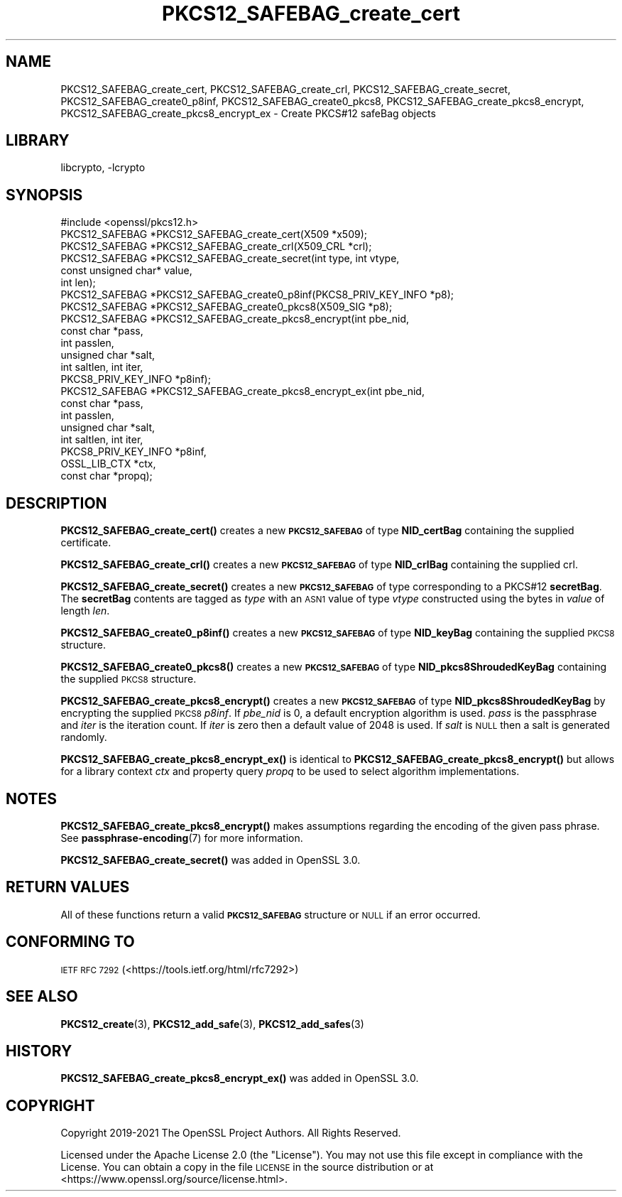 .\"	$NetBSD: PKCS12_SAFEBAG_create_cert.3,v 1.2.2.3 2023/11/02 19:32:26 sborrill Exp $
.\"
.\" Automatically generated by Pod::Man 4.14 (Pod::Simple 3.43)
.\"
.\" Standard preamble:
.\" ========================================================================
.de Sp \" Vertical space (when we can't use .PP)
.if t .sp .5v
.if n .sp
..
.de Vb \" Begin verbatim text
.ft CW
.nf
.ne \\$1
..
.de Ve \" End verbatim text
.ft R
.fi
..
.\" Set up some character translations and predefined strings.  \*(-- will
.\" give an unbreakable dash, \*(PI will give pi, \*(L" will give a left
.\" double quote, and \*(R" will give a right double quote.  \*(C+ will
.\" give a nicer C++.  Capital omega is used to do unbreakable dashes and
.\" therefore won't be available.  \*(C` and \*(C' expand to `' in nroff,
.\" nothing in troff, for use with C<>.
.tr \(*W-
.ds C+ C\v'-.1v'\h'-1p'\s-2+\h'-1p'+\s0\v'.1v'\h'-1p'
.ie n \{\
.    ds -- \(*W-
.    ds PI pi
.    if (\n(.H=4u)&(1m=24u) .ds -- \(*W\h'-12u'\(*W\h'-12u'-\" diablo 10 pitch
.    if (\n(.H=4u)&(1m=20u) .ds -- \(*W\h'-12u'\(*W\h'-8u'-\"  diablo 12 pitch
.    ds L" ""
.    ds R" ""
.    ds C` ""
.    ds C' ""
'br\}
.el\{\
.    ds -- \|\(em\|
.    ds PI \(*p
.    ds L" ``
.    ds R" ''
.    ds C`
.    ds C'
'br\}
.\"
.\" Escape single quotes in literal strings from groff's Unicode transform.
.ie \n(.g .ds Aq \(aq
.el       .ds Aq '
.\"
.\" If the F register is >0, we'll generate index entries on stderr for
.\" titles (.TH), headers (.SH), subsections (.SS), items (.Ip), and index
.\" entries marked with X<> in POD.  Of course, you'll have to process the
.\" output yourself in some meaningful fashion.
.\"
.\" Avoid warning from groff about undefined register 'F'.
.de IX
..
.nr rF 0
.if \n(.g .if rF .nr rF 1
.if (\n(rF:(\n(.g==0)) \{\
.    if \nF \{\
.        de IX
.        tm Index:\\$1\t\\n%\t"\\$2"
..
.        if !\nF==2 \{\
.            nr % 0
.            nr F 2
.        \}
.    \}
.\}
.rr rF
.\"
.\" Accent mark definitions (@(#)ms.acc 1.5 88/02/08 SMI; from UCB 4.2).
.\" Fear.  Run.  Save yourself.  No user-serviceable parts.
.    \" fudge factors for nroff and troff
.if n \{\
.    ds #H 0
.    ds #V .8m
.    ds #F .3m
.    ds #[ \f1
.    ds #] \fP
.\}
.if t \{\
.    ds #H ((1u-(\\\\n(.fu%2u))*.13m)
.    ds #V .6m
.    ds #F 0
.    ds #[ \&
.    ds #] \&
.\}
.    \" simple accents for nroff and troff
.if n \{\
.    ds ' \&
.    ds ` \&
.    ds ^ \&
.    ds , \&
.    ds ~ ~
.    ds /
.\}
.if t \{\
.    ds ' \\k:\h'-(\\n(.wu*8/10-\*(#H)'\'\h"|\\n:u"
.    ds ` \\k:\h'-(\\n(.wu*8/10-\*(#H)'\`\h'|\\n:u'
.    ds ^ \\k:\h'-(\\n(.wu*10/11-\*(#H)'^\h'|\\n:u'
.    ds , \\k:\h'-(\\n(.wu*8/10)',\h'|\\n:u'
.    ds ~ \\k:\h'-(\\n(.wu-\*(#H-.1m)'~\h'|\\n:u'
.    ds / \\k:\h'-(\\n(.wu*8/10-\*(#H)'\z\(sl\h'|\\n:u'
.\}
.    \" troff and (daisy-wheel) nroff accents
.ds : \\k:\h'-(\\n(.wu*8/10-\*(#H+.1m+\*(#F)'\v'-\*(#V'\z.\h'.2m+\*(#F'.\h'|\\n:u'\v'\*(#V'
.ds 8 \h'\*(#H'\(*b\h'-\*(#H'
.ds o \\k:\h'-(\\n(.wu+\w'\(de'u-\*(#H)/2u'\v'-.3n'\*(#[\z\(de\v'.3n'\h'|\\n:u'\*(#]
.ds d- \h'\*(#H'\(pd\h'-\w'~'u'\v'-.25m'\f2\(hy\fP\v'.25m'\h'-\*(#H'
.ds D- D\\k:\h'-\w'D'u'\v'-.11m'\z\(hy\v'.11m'\h'|\\n:u'
.ds th \*(#[\v'.3m'\s+1I\s-1\v'-.3m'\h'-(\w'I'u*2/3)'\s-1o\s+1\*(#]
.ds Th \*(#[\s+2I\s-2\h'-\w'I'u*3/5'\v'-.3m'o\v'.3m'\*(#]
.ds ae a\h'-(\w'a'u*4/10)'e
.ds Ae A\h'-(\w'A'u*4/10)'E
.    \" corrections for vroff
.if v .ds ~ \\k:\h'-(\\n(.wu*9/10-\*(#H)'\s-2\u~\d\s+2\h'|\\n:u'
.if v .ds ^ \\k:\h'-(\\n(.wu*10/11-\*(#H)'\v'-.4m'^\v'.4m'\h'|\\n:u'
.    \" for low resolution devices (crt and lpr)
.if \n(.H>23 .if \n(.V>19 \
\{\
.    ds : e
.    ds 8 ss
.    ds o a
.    ds d- d\h'-1'\(ga
.    ds D- D\h'-1'\(hy
.    ds th \o'bp'
.    ds Th \o'LP'
.    ds ae ae
.    ds Ae AE
.\}
.rm #[ #] #H #V #F C
.\" ========================================================================
.\"
.IX Title "PKCS12_SAFEBAG_create_cert 3"
.TH PKCS12_SAFEBAG_create_cert 3 "2023-05-07" "3.0.12" "OpenSSL"
.\" For nroff, turn off justification.  Always turn off hyphenation; it makes
.\" way too many mistakes in technical documents.
.if n .ad l
.nh
.SH "NAME"
PKCS12_SAFEBAG_create_cert, PKCS12_SAFEBAG_create_crl,
PKCS12_SAFEBAG_create_secret, PKCS12_SAFEBAG_create0_p8inf,
PKCS12_SAFEBAG_create0_pkcs8, PKCS12_SAFEBAG_create_pkcs8_encrypt,
PKCS12_SAFEBAG_create_pkcs8_encrypt_ex \- Create PKCS#12 safeBag objects
.SH "LIBRARY"
libcrypto, -lcrypto
.SH "SYNOPSIS"
.IX Header "SYNOPSIS"
.Vb 1
\& #include <openssl/pkcs12.h>
\&
\& PKCS12_SAFEBAG *PKCS12_SAFEBAG_create_cert(X509 *x509);
\& PKCS12_SAFEBAG *PKCS12_SAFEBAG_create_crl(X509_CRL *crl);
\& PKCS12_SAFEBAG *PKCS12_SAFEBAG_create_secret(int type, int vtype,
\&                                              const unsigned char* value,
\&                                              int len);
\& PKCS12_SAFEBAG *PKCS12_SAFEBAG_create0_p8inf(PKCS8_PRIV_KEY_INFO *p8);
\& PKCS12_SAFEBAG *PKCS12_SAFEBAG_create0_pkcs8(X509_SIG *p8);
\& PKCS12_SAFEBAG *PKCS12_SAFEBAG_create_pkcs8_encrypt(int pbe_nid,
\&                                                     const char *pass,
\&                                                     int passlen,
\&                                                     unsigned char *salt,
\&                                                     int saltlen, int iter,
\&                                                     PKCS8_PRIV_KEY_INFO *p8inf);
\& PKCS12_SAFEBAG *PKCS12_SAFEBAG_create_pkcs8_encrypt_ex(int pbe_nid,
\&                                                        const char *pass,
\&                                                        int passlen,
\&                                                        unsigned char *salt,
\&                                                        int saltlen, int iter,
\&                                                        PKCS8_PRIV_KEY_INFO *p8inf,
\&                                                        OSSL_LIB_CTX *ctx,
\&                                                        const char *propq);
.Ve
.SH "DESCRIPTION"
.IX Header "DESCRIPTION"
\&\fBPKCS12_SAFEBAG_create_cert()\fR creates a new \fB\s-1PKCS12_SAFEBAG\s0\fR of type \fBNID_certBag\fR
containing the supplied certificate.
.PP
\&\fBPKCS12_SAFEBAG_create_crl()\fR creates a new \fB\s-1PKCS12_SAFEBAG\s0\fR of type \fBNID_crlBag\fR
containing the supplied crl.
.PP
\&\fBPKCS12_SAFEBAG_create_secret()\fR creates a new \fB\s-1PKCS12_SAFEBAG\s0\fR of type
corresponding to a PKCS#12 \fBsecretBag\fR. The \fBsecretBag\fR contents are tagged as
\&\fItype\fR with an \s-1ASN1\s0 value of type \fIvtype\fR constructed using the bytes in
\&\fIvalue\fR of length \fIlen\fR.
.PP
\&\fBPKCS12_SAFEBAG_create0_p8inf()\fR creates a new \fB\s-1PKCS12_SAFEBAG\s0\fR of type \fBNID_keyBag\fR
containing the supplied \s-1PKCS8\s0 structure.
.PP
\&\fBPKCS12_SAFEBAG_create0_pkcs8()\fR creates a new \fB\s-1PKCS12_SAFEBAG\s0\fR of type
\&\fBNID_pkcs8ShroudedKeyBag\fR containing the supplied \s-1PKCS8\s0 structure.
.PP
\&\fBPKCS12_SAFEBAG_create_pkcs8_encrypt()\fR creates a new \fB\s-1PKCS12_SAFEBAG\s0\fR of type
\&\fBNID_pkcs8ShroudedKeyBag\fR by encrypting the supplied \s-1PKCS8\s0 \fIp8inf\fR.
If \fIpbe_nid\fR is 0, a default encryption algorithm is used. \fIpass\fR is the
passphrase and \fIiter\fR is the iteration count. If \fIiter\fR is zero then a default
value of 2048 is used. If \fIsalt\fR is \s-1NULL\s0 then a salt is generated randomly.
.PP
\&\fBPKCS12_SAFEBAG_create_pkcs8_encrypt_ex()\fR is identical to \fBPKCS12_SAFEBAG_create_pkcs8_encrypt()\fR
but allows for a library context \fIctx\fR and property query \fIpropq\fR to be used to select
algorithm implementations.
.SH "NOTES"
.IX Header "NOTES"
\&\fBPKCS12_SAFEBAG_create_pkcs8_encrypt()\fR makes assumptions regarding the encoding of the given pass
phrase.
See \fBpassphrase\-encoding\fR\|(7) for more information.
.PP
\&\fBPKCS12_SAFEBAG_create_secret()\fR was added in OpenSSL 3.0.
.SH "RETURN VALUES"
.IX Header "RETURN VALUES"
All of these functions return a valid \fB\s-1PKCS12_SAFEBAG\s0\fR structure or \s-1NULL\s0 if an error occurred.
.SH "CONFORMING TO"
.IX Header "CONFORMING TO"
\&\s-1IETF RFC 7292\s0 (<https://tools.ietf.org/html/rfc7292>)
.SH "SEE ALSO"
.IX Header "SEE ALSO"
\&\fBPKCS12_create\fR\|(3),
\&\fBPKCS12_add_safe\fR\|(3),
\&\fBPKCS12_add_safes\fR\|(3)
.SH "HISTORY"
.IX Header "HISTORY"
\&\fBPKCS12_SAFEBAG_create_pkcs8_encrypt_ex()\fR was added in OpenSSL 3.0.
.SH "COPYRIGHT"
.IX Header "COPYRIGHT"
Copyright 2019\-2021 The OpenSSL Project Authors. All Rights Reserved.
.PP
Licensed under the Apache License 2.0 (the \*(L"License\*(R").  You may not use
this file except in compliance with the License.  You can obtain a copy
in the file \s-1LICENSE\s0 in the source distribution or at
<https://www.openssl.org/source/license.html>.
